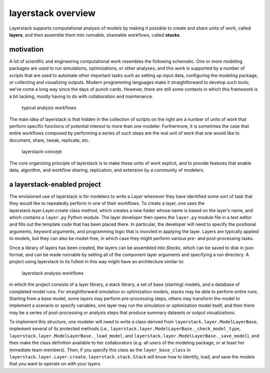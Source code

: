 layerstack overview
===================

Layerstack supports computational analysis of models by making it
possible to create and share units of work, called **layers**, and then
assemble them into runnable, shareable workflows, called **stacks**.

motivation
----------

A lot of scientific and engineering computational work resembles the
following schematic. One or more modeling packages are used to run
simulations, optimizations, or other analyses; and this work is
supported by a number of scripts that are used to automate other
important tasks such as setting up input data, configuring the modeling
package, or collecting and visualizing outputs. Modern programming
languages make it straightforward to develop such tools; we’ve come a
long way since the days of punch cards. However, there are still some
contexts in which this framework is a bit lacking, mostly having to do
with collaboration and maintenance.

.. figure:: fig/layerstack-suggested-usage----before-layerstack.png
   :alt: typical analysis workflow

   typical analysis workflows

The main idea of layerstack is that hidden in the collection of scripts
on the right are a number of units of work that perform specific
functions of potential interest to more than one modeler. Furthermore,
it is sometimes the case that entire workflows composed by performing a
series of such steps are the real unit of work that one would like to
document, share, tweak, replicate, etc.

.. figure:: fig/layerstack-suggested-usage----layerstack-concept.png
   :alt: the layerstack concept is to formally identify units of work

   layerstack-concept

The core organizing principle of layerstack is to make these units of
work explicit, and to provide features that enable data, algorithm, and
workflow sharing, replication, and extension by a community of modelers.

a layerstack-enabled project
----------------------------

The envisioned use of layerstack is for modelers to write a *Layer*
whenever they have identified some sort of task that they would like to
repeatedly perform in one of their workflows. To create a layer, one
uses the layerstack.layer.Layer.create class method, which creates a new
folder whose name is based on the layer’s name, and which contains a
``layer.py`` Python module. The layer developer then opens the
``layer.py`` module file in a text editor and fills out the template
code that has been placed there. In particular, the developer will need
to specify the positional arguments, keyword arguments, and programming
logic that is invovled in applying the layer. Layers are typically
applied to models, but they can also be model-free, in which case they
might perform various pre- and post-processing tasks.

Once a library of layers has been created, the layers can be assembled
into *Stacks*, which can be saved to disk in json format, and can be
made runnable by setting all of the component layer arguments and
specifying a run directory. A project using layerstack to its fullest in
this way might have an architecture similar to:

.. figure:: fig/layerstack-suggested-usage----after-layerstack.png
   :alt: analysis workflow using layerstack

   layerstack analysis workflows

in which the project consists of a layer library, a stack library, a set
of base (starting) models, and a database of completed model runs. For
straightforward simulation or optimization models, stacks may be able to
perform entire runs. Starting from a base model, some layers may perform
pre-processing steps, others may transform the model to implement a
scenario or specify variables, one layer may run the simulation or
optimization model itself, and then there may be a series of
post-processing or analysis steps that produce summary datasets or
output visualizations.

To implement this structure, one modeler will need to write a class
derived from ``layerstack.layer.ModelLayerBase``, implement several of
its protected methods (i.e.,
``layerstack.layer.ModelLayerBase._check_model_type``,
``layerstack.layer.ModelLayerBase._load_model``, and
``layerstack.layer.ModelLayerBase._save_model``), and then make the
class definition available to her collaborators (e.g. all users of the
modeling package, or at least her immediate team members). Then, if you
specify this class as the ``layer_base_class`` in
``layerstack.layer.Layer.create``, ``layerstack.stack.Stack`` will know
how to identify, load, and save the models that you want to operate on
with your layers.

